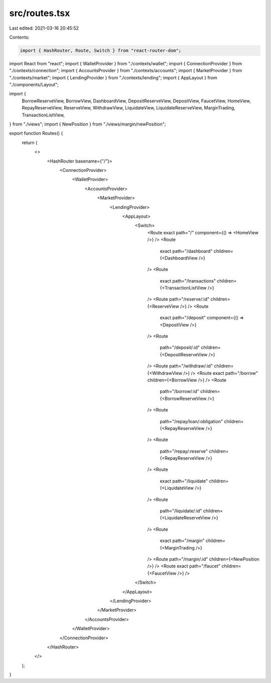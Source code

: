 src/routes.tsx
==============

Last edited: 2021-03-16 20:45:52

Contents:

.. code-block:: tsx

    import { HashRouter, Route, Switch } from "react-router-dom";
import React from "react";
import { WalletProvider } from "./contexts/wallet";
import { ConnectionProvider } from "./contexts/connection";
import { AccountsProvider } from "./contexts/accounts";
import { MarketProvider } from "./contexts/market";
import { LendingProvider } from "./contexts/lending";
import { AppLayout } from "./components/Layout";

import {
  BorrowReserveView,
  BorrowView,
  DashboardView,
  DepositReserveView,
  DepositView,
  FaucetView,
  HomeView,
  RepayReserveView,
  ReserveView,
  WithdrawView,
  LiquidateView,
  LiquidateReserveView,
  MarginTrading,
  TransactionListView,
} from "./views";
import { NewPosition } from "./views/margin/newPosition";

export function Routes() {
  return (
    <>
      <HashRouter basename={"/"}>
        <ConnectionProvider>
          <WalletProvider>
            <AccountsProvider>
              <MarketProvider>
                <LendingProvider>
                  <AppLayout>
                    <Switch>
                      <Route exact path="/" component={() => <HomeView />} />
                      <Route
                        exact
                        path="/dashboard"
                        children={<DashboardView />}
                      />
                      <Route
                        exact
                        path="/transactions"
                        children={<TransactionListView />}
                      />
                      <Route path="/reserve/:id" children={<ReserveView />} />
                      <Route
                        exact
                        path="/deposit"
                        component={() => <DepositView />}
                      />
                      <Route
                        path="/deposit/:id"
                        children={<DepositReserveView />}
                      />
                      <Route path="/withdraw/:id" children={<WithdrawView />} />
                      <Route exact path="/borrow" children={<BorrowView />} />
                      <Route
                        path="/borrow/:id"
                        children={<BorrowReserveView />}
                      />
                      <Route
                        path="/repay/loan/:obligation"
                        children={<RepayReserveView />}
                      />
                      <Route
                        path="/repay/:reserve"
                        children={<RepayReserveView />}
                      />
                      <Route
                        exact
                        path="/liquidate"
                        children={<LiquidateView />}
                      />
                      <Route
                        path="/liquidate/:id"
                        children={<LiquidateReserveView />}
                      />
                      <Route
                        exact
                        path="/margin"
                        children={<MarginTrading />}
                      />
                      <Route path="/margin/:id" children={<NewPosition />} />
                      <Route exact path="/faucet" children={<FaucetView />} />
                    </Switch>
                  </AppLayout>
                </LendingProvider>
              </MarketProvider>
            </AccountsProvider>
          </WalletProvider>
        </ConnectionProvider>
      </HashRouter>
    </>
  );
}


